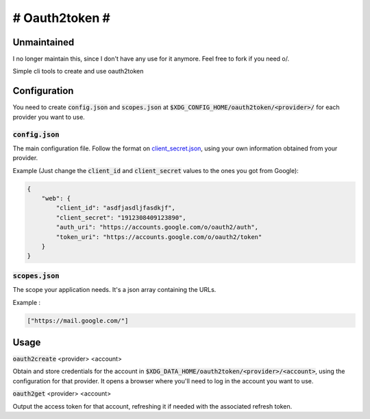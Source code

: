 ###############
# Oauth2token #
###############

Unmaintained
------------
I no longer maintain this, since I don't have any use for it anymore.
Feel free to fork if you need o/.


Simple cli tools to create and use oauth2token


Configuration
-----------------------

You need to create :code:`config.json` and :code:`scopes.json` at
:code:`$XDG_CONFIG_HOME/oauth2token/<provider>/` for each provider you want
to use.

:code:`config.json`
~~~~~~~~~~~~~~~~~~~~

The main configuration file.
Follow the format on client_secret.json_, using your own information obtained
from your provider.

.. _client_secret.json: https://github.com/googleapis/google-api-python-client/blob/master/docs/client-secrets.md

Example (Just change the :code:`client_id` and :code:`client_secret` values to
the ones you got from Google):

.. code-block:: json

    {
        "web": {
            "client_id": "asdfjasdljfasdkjf",
            "client_secret": "1912308409123890",
            "auth_uri": "https://accounts.google.com/o/oauth2/auth",
            "token_uri": "https://accounts.google.com/o/oauth2/token"
        }
    }

:code:`scopes.json`
~~~~~~~~~~~~~~~~~~~~

The scope your application needs. It's a json array containing the URLs.

Example :

.. code-block:: json

    ["https://mail.google.com/"]


Usage
-----


:code:`oauth2create` <provider> <account>

Obtain and store credentials for the account in
:code:`$XDG_DATA_HOME/oauth2token/<provider>/<account>`, using the configuration
for that provider. It opens a browser where you'll need to log in the account
you want to use.

:code:`oauth2get` <provider> <account>

Output the access token for that account, refreshing it if needed with the
associated refresh token.

